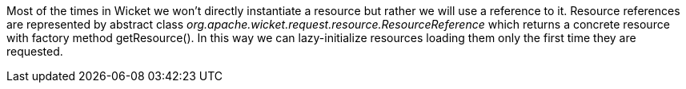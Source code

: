 


Most of the times in Wicket we won't directly instantiate a resource but rather we will use a reference to it. Resource references are represented by abstract class _org.apache.wicket.request.resource.ResourceReference_ which returns a concrete resource with factory method getResource(). In this way we can lazy-initialize resources loading them only the first time they are requested.
